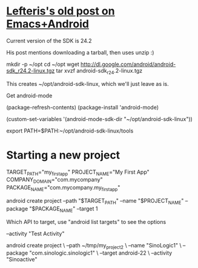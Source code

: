 * [[http://blog.refu.co/?p%3D1242][Lefteris's old post on Emacs+Android]]

  Current version of the SDK is 24.2

  His post mentions downloading a tarball, then uses unzip :)

  mkdir -p ~/opt
  cd ~/opt
  wget http://dl.google.com/android/android-sdk_r24.2-linux.tgz
  tar xvzf android-sdk_r24.2-linux.tgz

  This creates ~/opt/android-sdk-linux, which we'll just leave as is.

  Get android-mode

  (package-refresh-contents)
  (package-install 'android-mode)

  (custom-set-variables '(android-mode-sdk-dir "~/opt/android-sdk-linux"))

  export PATH=$PATH:~/opt/android-sdk-linux/tools

* Starting a new project

#+BEGIN_SRC ruby :exports results
Error: The parameters --activity, --package, --target, --path must be defined for action 'create project'

       Usage:
       android [global options] create project [action options]
       Global options:
  -s --silent     : Silent mode, shows errors only.
  -v --verbose    : Verbose mode, shows errors, warnings and all messages.
     --clear-cache: Clear the SDK Manager repository manifest cache.
  -h --help       : Help on a specific command.

                         Action "create project":
  Creates a new Android project.
Options:
  -n --name          : Project name.
  -a --activity      : Name of the default Activity that is created.
                       [required]
  -k --package       : Android package name for the application. [required]
  -v --gradle-version: Gradle Android plugin version.
  -t --target        : Target ID of the new project. [required]
  -g --gradle        : Use gradle template.
  -p --path          : The new project's directory. [required]
#+END_SRC


  TARGET_PATH="my_first_app"
  PROJECT_NAME="My First App"
  COMPANY_DOMAIN="com.mycompany"
  PACKAGE_NAME="com.mycompany.my_first_app"

  android create project
  --path "$TARGET_PATH"
  --name "$PROJECT_NAME"
  --package "$PACKAGE_NAME"
  --target 1

    Which API to target, use "android list targets" to see the options

  --activity "Test Activity"

  android create project \
  --path ~/tmp/my_project_2 \
  --name "SinoLogic1" \
  --package "com.sinologic.sinologic1" \
  --target android-22 \
  --activity "Sinoactive"
